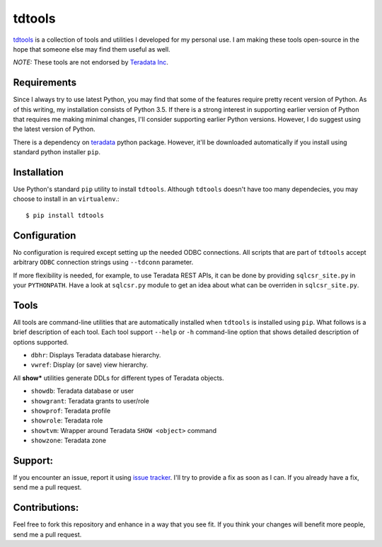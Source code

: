 tdtools
=======

.. image:: https://img.shields.io/pypi/v/tdtools.svg
     :target: https://pypi.python.org/pypi/tdtools
     :alt: PyPi
.. image:: https://img.shields.io/badge/License-GPL%20-blue.svg
     :target: http://www.gnu.org/licenses/gpl
     :alt: License

`tdtools <https://bitbucket.org/padhia/tdtools>`_ is a collection of tools and utilities I developed for my personal use. I am making these tools open-source in the hope that someone else may find them useful as well.

*NOTE:* These tools are not endorsed by `Teradata Inc <http://www.teradata.com/>`_.

Requirements
------------

Since I always try to use latest Python, you may find that some of the features require pretty recent version of Python. As of this writing, my installation consists of Python 3.5. If there is a strong interest in supporting earlier version of Python that requires me making minimal changes, I'll consider supporting earlier Python versions. However, I do suggest using the latest version of Python.

There is a dependency on `teradata <https://pypi.python.org/pypi/teradata/>`_ python package. However, it'll be downloaded automatically if you install using standard python installer ``pip``.

Installation
------------

Use Python's standard ``pip`` utility to install ``tdtools``. Although ``tdtools`` doesn't have too many dependecies, you may choose to install in an ``virtualenv``.::

  $ pip install tdtools

Configuration
-------------

No configuration is required except setting up the needed ODBC connections. All scripts that are part of ``tdtools`` accept arbitrary ``ODBC`` connection strings using ``--tdconn`` parameter.

If more flexibility is needed, for example, to use Teradata REST APIs, it can be done by providing ``sqlcsr_site.py`` in your ``PYTHONPATH``. Have a look at ``sqlcsr.py`` module to get an idea about what can be overriden in ``sqlcsr_site.py``.

Tools
-----

All tools are command-line utilities that are automatically installed when ``tdtools`` is installed using ``pip``. What follows is a brief description of each tool. Each tool support ``--help`` or ``-h`` command-line option that shows detailed description of options supported.

* ``dbhr``: Displays Teradata database hierarchy.
* ``vwref``: Display (or save) view hierarchy.

All **show\*** utilities generate DDLs for different types of Teradata objects.

* ``showdb``: Teradata database or user
* ``showgrant``: Teradata grants to user/role
* ``showprof``: Teradata profile
* ``showrole``: Teradata role
* ``showtvm``: Wrapper around Teradata ``SHOW <object>`` command
* ``showzone``: Teradata zone

Support:
--------

If you encounter an issue, report it using `issue tracker <https://bitbucket.org/padhia/tdtools/issues?status=new&status=open>`_. I'll try to provide a fix as soon as I can. If you already have a fix, send me a pull request.

Contributions:
--------------

Feel free to fork this repository and enhance in a way that you see fit. If you think your changes will benefit more people, send me a pull request.


